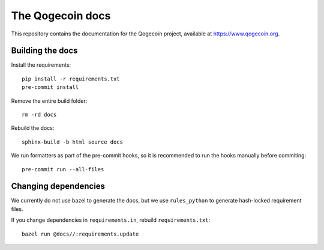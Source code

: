 The Qogecoin docs
=================

This repository contains the documentation for the Qogecoin project, available
at `<https://www.qogecoin.org>`_.

Building the docs
-----------------

Install the requirements::

   pip install -r requirements.txt
   pre-commit install

Remove the entire build folder::

   rm -rd docs

Rebuild the docs::

   sphinx-build -b html source docs

We run formatters as part of the pre-commit hooks, so it is recommended to run
the hooks manually before commiting::

   pre-commit run --all-files

Changing dependencies
---------------------

We currently do not use bazel to generate the docs, but we use ``rules_python``
to generate hash-locked requirement files.

If you change dependencies in ``requirements.in``, rebuild
``requirements.txt``::

   bazel run @docs//:requirements.update
